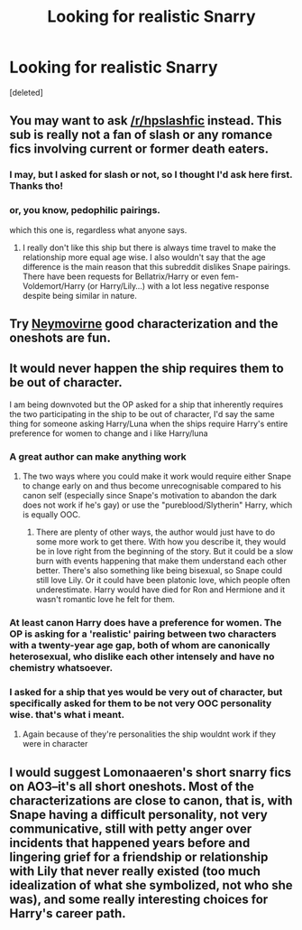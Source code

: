 #+TITLE: Looking for realistic Snarry

* Looking for realistic Snarry
:PROPERTIES:
:Score: 3
:DateUnix: 1574736501.0
:DateShort: 2019-Nov-26
:FlairText: Request
:END:
[deleted]


** You may want to ask [[/r/hpslashfic]] instead. This sub is really not a fan of slash or any romance fics involving current or former death eaters.
:PROPERTIES:
:Author: dehue
:Score: 8
:DateUnix: 1574744537.0
:DateShort: 2019-Nov-26
:END:

*** I may, but I asked for slash or not, so I thought I'd ask here first. Thanks tho!
:PROPERTIES:
:Author: goldxoc
:Score: 2
:DateUnix: 1574809499.0
:DateShort: 2019-Nov-27
:END:


*** or, you know, pedophilic pairings.

which this one is, regardless what anyone says.
:PROPERTIES:
:Author: Uncommonality
:Score: 1
:DateUnix: 1574978922.0
:DateShort: 2019-Nov-29
:END:

**** I really don't like this ship but there is always time travel to make the relationship more equal age wise. I also wouldn't say that the age difference is the main reason that this subreddit dislikes Snape pairings. There have been requests for Bellatrix/Harry or even fem-Voldemort/Harry (or Harry/Lily...) with a lot less negative response despite being similar in nature.
:PROPERTIES:
:Author: dehue
:Score: 2
:DateUnix: 1574979571.0
:DateShort: 2019-Nov-29
:END:


** Try [[https://archiveofourown.org/series/1415023][Neymovirne]] good characterization and the oneshots are fun.
:PROPERTIES:
:Score: 2
:DateUnix: 1574827449.0
:DateShort: 2019-Nov-27
:END:


** It would never happen the ship requires them to be out of character.

I am being downvoted but the OP asked for a ship that inherently requires the two participating in the ship to be out of character, I'd say the same thing for someone asking Harry/Luna when the ships require Harry's entire preference for women to change and i like Harry/luna
:PROPERTIES:
:Author: flingerdinger
:Score: 11
:DateUnix: 1574742769.0
:DateShort: 2019-Nov-26
:END:

*** A great author can make anything work
:PROPERTIES:
:Author: Mikill1995
:Score: 8
:DateUnix: 1574746652.0
:DateShort: 2019-Nov-26
:END:

**** The two ways where you could make it work would require either Snape to change early on and thus become unrecognisable compared to his canon self (especially since Snape's motivation to abandon the dark does not work if he's gay) or use the "pureblood/Slytherin" Harry, which is equally OOC.
:PROPERTIES:
:Author: Hellstrike
:Score: 2
:DateUnix: 1574806407.0
:DateShort: 2019-Nov-27
:END:

***** There are plenty of other ways, the author would just have to do some more work to get there. With how you describe it, they would be in love right from the beginning of the story. But it could be a slow burn with events happening that make them understand each other better. There's also something like being bisexual, so Snape could still love Lily. Or it could have been platonic love, which people often underestimate. Harry would have died for Ron and Hermione and it wasn't romantic love he felt for them.
:PROPERTIES:
:Author: Mikill1995
:Score: 2
:DateUnix: 1574831030.0
:DateShort: 2019-Nov-27
:END:


*** At least canon Harry does have a preference for women. The OP is asking for a 'realistic' pairing between two characters with a twenty-year age gap, both of whom are canonically heterosexual, who dislike each other intensely and have no chemistry whatsoever.
:PROPERTIES:
:Author: booksandpots
:Score: 7
:DateUnix: 1574768661.0
:DateShort: 2019-Nov-26
:END:


*** I asked for a ship that yes would be very out of character, but specifically asked for them to be not very OOC personality wise. that's what i meant.
:PROPERTIES:
:Author: goldxoc
:Score: 4
:DateUnix: 1574809550.0
:DateShort: 2019-Nov-27
:END:

**** Again because of they're personalities the ship wouldnt work if they were in character
:PROPERTIES:
:Author: flingerdinger
:Score: 3
:DateUnix: 1574809779.0
:DateShort: 2019-Nov-27
:END:


** I would suggest Lomonaaeren's short snarry fics on AO3--it's all short oneshots. Most of the characterizations are close to canon, that is, with Snape having a difficult personality, not very communicative, still with petty anger over incidents that happened years before and lingering grief for a friendship or relationship with Lily that never really existed (too much idealization of what she symbolized, not who she was), and some really interesting choices for Harry's career path.
:PROPERTIES:
:Author: alephnumber
:Score: 4
:DateUnix: 1574751149.0
:DateShort: 2019-Nov-26
:END:
